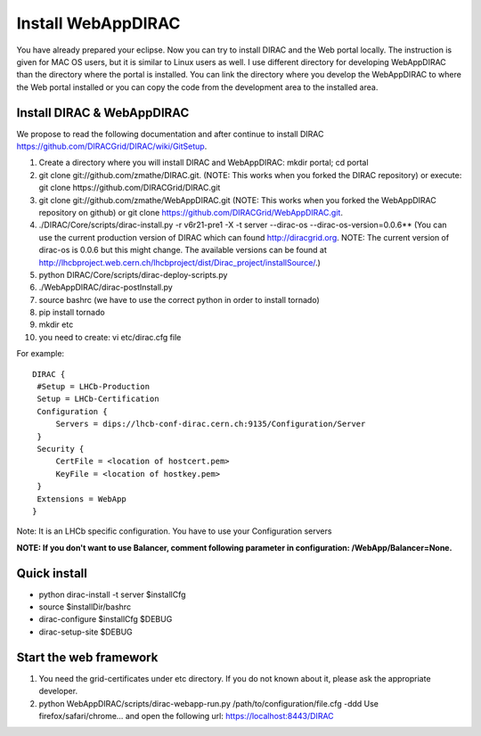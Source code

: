 .. _webappdirac_installwebappdirac:

===================
Install WebAppDIRAC
===================

You have already prepared your eclipse. Now you can try to install DIRAC and the Web portal locally. 
The instruction is given for MAC OS users, but it is similar to Linux users as well. 
I use different directory for developing WebAppDIRAC than the directory where the portal is installed. 
You can link the directory where you develop the WebAppDIRAC to where the Web portal installed or
you can copy the code from the development area to the installed area. 

Install DIRAC & WebAppDIRAC
---------------------------

We propose to read the following documentation and after 
continue to install DIRAC `<https://github.com/DIRACGrid/DIRAC/wiki/GitSetup>`_.

#. Create a directory where you will install DIRAC and WebAppDIRAC: mkdir portal; cd portal
#. git clone git://github.com/zmathe/DIRAC.git. (NOTE: This works when you forked the DIRAC repository) or execute: git clone https://github.com/DIRACGrid/DIRAC.git
#. git clone git://github.com/zmathe/WebAppDIRAC.git (NOTE: This works when you forked the WebAppDIRAC repository on github)  or git clone `<https://github.com/DIRACGrid/WebAppDIRAC.git>`_.
#. ./DIRAC/Core/scripts/dirac-install.py -r v6r21-pre1 -X -t server --dirac-os --dirac-os-version=0.0.6** (You can use the current production version of DIRAC which can found http://diracgrid.org. NOTE: The current version of dirac-os is 0.0.6 but this might change. The available versions can be found at http://lhcbproject.web.cern.ch/lhcbproject/dist/Dirac_project/installSource/.)
#. python DIRAC/Core/scripts/dirac-deploy-scripts.py
#. ./WebAppDIRAC/dirac-postInstall.py
#. source bashrc (we have to use the correct python in order to install tornado)
#. pip install tornado
#. mkdir etc
#. you need to create: vi etc/dirac.cfg file 

For example:: 
   
   
   DIRAC {
    #Setup = LHCb-Production
    Setup = LHCb-Certification
    Configuration {
        Servers = dips://lhcb-conf-dirac.cern.ch:9135/Configuration/Server
    }
    Security {
        CertFile = <location of hostcert.pem>
        KeyFile = <location of hostkey.pem>
    }
    Extensions = WebApp
   }


Note: It is an LHCb specific configuration. You have to use your Configuration servers

**NOTE: If you don't want to use Balancer, comment following parameter in configuration: /WebApp/Balancer=None.**


Quick install
-------------

* python dirac-install -t server $installCfg
* source $installDir/bashrc
* dirac-configure $installCfg $DEBUG
* dirac-setup-site $DEBUG

Start the web framework
-----------------------

#. You need the grid-certificates under etc directory. If you do not known about it, please ask the appropriate developer.
#. python WebAppDIRAC/scripts/dirac-webapp-run.py /path/to/configuration/file.cfg -ddd Use firefox/safari/chrome… and open the following url: `<https://localhost:8443/DIRAC>`_